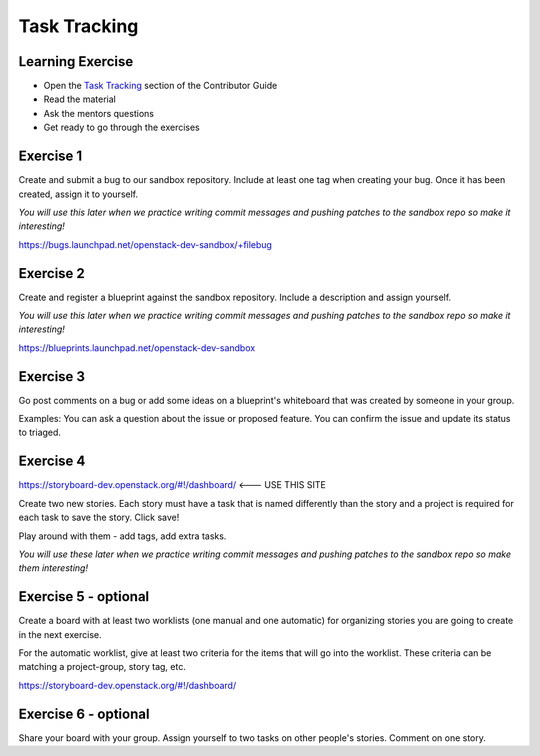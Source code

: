 =============
Task Tracking
=============

.. image:: ./_assets/os_background.png
   :class: fill
   :width: 100%

Learning Exercise
=================

* Open the `Task Tracking
  <https://docs.openstack.org/contributors/common/task-tracking.html>`_
  section of the Contributor Guide
* Read the material
* Ask the mentors questions
* Get ready to go through the exercises

Exercise 1
==========

Create and submit a bug to our sandbox repository. Include at
least one tag when creating your bug. Once it has been created,
assign it to yourself.

*You will use this later when we practice writing commit messages
and pushing patches to the sandbox repo so make it interesting!*

https://bugs.launchpad.net/openstack-dev-sandbox/+filebug

Exercise 2
==========

Create and register a blueprint against the sandbox repository.
Include a description and assign yourself.

*You will use this later when we practice writing commit messages
and pushing patches to the sandbox repo so make it interesting!*


https://blueprints.launchpad.net/openstack-dev-sandbox

Exercise 3
==========

Go post comments on a bug or add some ideas on a blueprint's whiteboard
that was created by someone in your group.

Examples: You can ask a question about the issue or proposed feature.
You can confirm the issue and update its status to triaged.

Exercise 4
==========

https://storyboard-dev.openstack.org/#!/dashboard/ <--- USE THIS SITE

Create two new stories. Each story must have a task that is named
differently than the story and a project is required for each task
to save the story. Click save!

Play around with them - add tags, add extra tasks.

*You will use these later when we practice writing commit messages
and pushing patches to the sandbox repo so make them interesting!*


Exercise 5 - optional
=====================

Create a board with at least two worklists (one manual and one automatic)
for organizing stories you are going to create in the next exercise.

For the automatic worklist, give at least two criteria for the items that
will go into the worklist. These criteria can be matching a project-group,
story tag, etc.

https://storyboard-dev.openstack.org/#!/dashboard/

Exercise 6 - optional
=====================

Share your board with your group. Assign yourself to two tasks on
other people's stories. Comment on one story.
